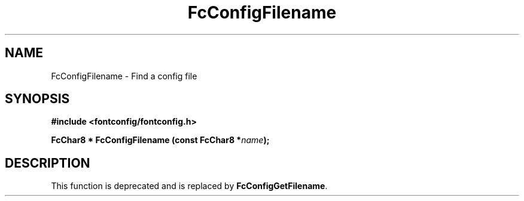 .\" This manpage has been automatically generated by docbook2man 
.\" from a DocBook document.  This tool can be found at:
.\" <http://shell.ipoline.com/~elmert/comp/docbook2X/> 
.\" Please send any bug reports, improvements, comments, patches, 
.\" etc. to Steve Cheng <steve@ggi-project.org>.
.TH "FcConfigFilename" "3" "2022/03/31" "Fontconfig 2.14.0" ""

.SH NAME
FcConfigFilename \- Find a config file
.SH SYNOPSIS
.sp
\fB#include <fontconfig/fontconfig.h>
.sp
FcChar8 * FcConfigFilename (const FcChar8 *\fIname\fB);
\fR
.SH "DESCRIPTION"
.PP
This function is deprecated and is replaced by \fBFcConfigGetFilename\fR\&.
